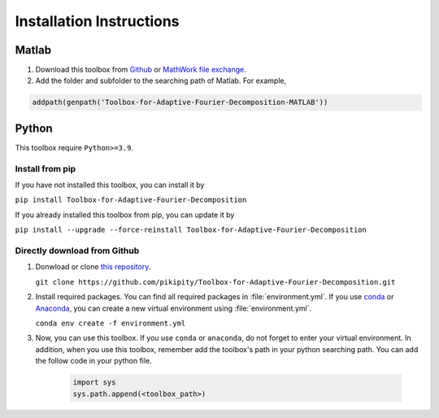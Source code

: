 .. _installation-label:

Installation Instructions
=====================================================================

Matlab
--------

1. Download this toolbox from `Github <https://github.com/pikipity/Toolbox-for-Adaptive-Fourier-Decomposition-MATLAB>`_ or `MathWork file exchange <https://www.mathworks.com/matlabcentral/fileexchange/62783-toolbox-for-adaptive-fourier-decomposition>`_.

2. Add the folder and subfolder to the searching path of Matlab. For example, 

.. code-block:: matlab

    addpath(genpath('Toolbox-for-Adaptive-Fourier-Decomposition-MATLAB'))

Python
-------

This toolbox require ``Python>=3.9``.

Install from pip
^^^^^^^^^^^^^^^^^^^^^^

If you have not installed this toolbox, you can install it by

``pip install Toolbox-for-Adaptive-Fourier-Decomposition``

If you already installed this toolbox from pip, you can update it by 

``pip install --upgrade --force-reinstall Toolbox-for-Adaptive-Fourier-Decomposition``


Directly download from Github
^^^^^^^^^^^^^^^^^^^^^^^^^^^^^^^^^^^^^^^

1. Donwload or clone `this repository <https://github.com/pikipity/Toolbox-for-Adaptive-Fourier-Decomposition.git>`_.
   
   ``git clone https://github.com/pikipity/Toolbox-for-Adaptive-Fourier-Decomposition.git``

2. Install required packages. You can find all required packages in :file:`environment.yml`. If you use `conda <https://docs.conda.io/projects/conda/en/latest/user-guide/install/index.html>`_ or `Anaconda <https://www.anaconda.com/>`_, you can create a new virtual environment using :file:`environment.yml`.
   
   ``conda env create -f environment.yml``

3. Now, you can use this toolbox. If you use ``conda`` or ``anaconda``, do not forget to enter your virtual environment. In addition, when you use this toolbox, remember add the toolbox's path in your python searching path. You can add the follow code in your python file.

    .. code:: ipython3

        import sys
        sys.path.append(<toolbox_path>)